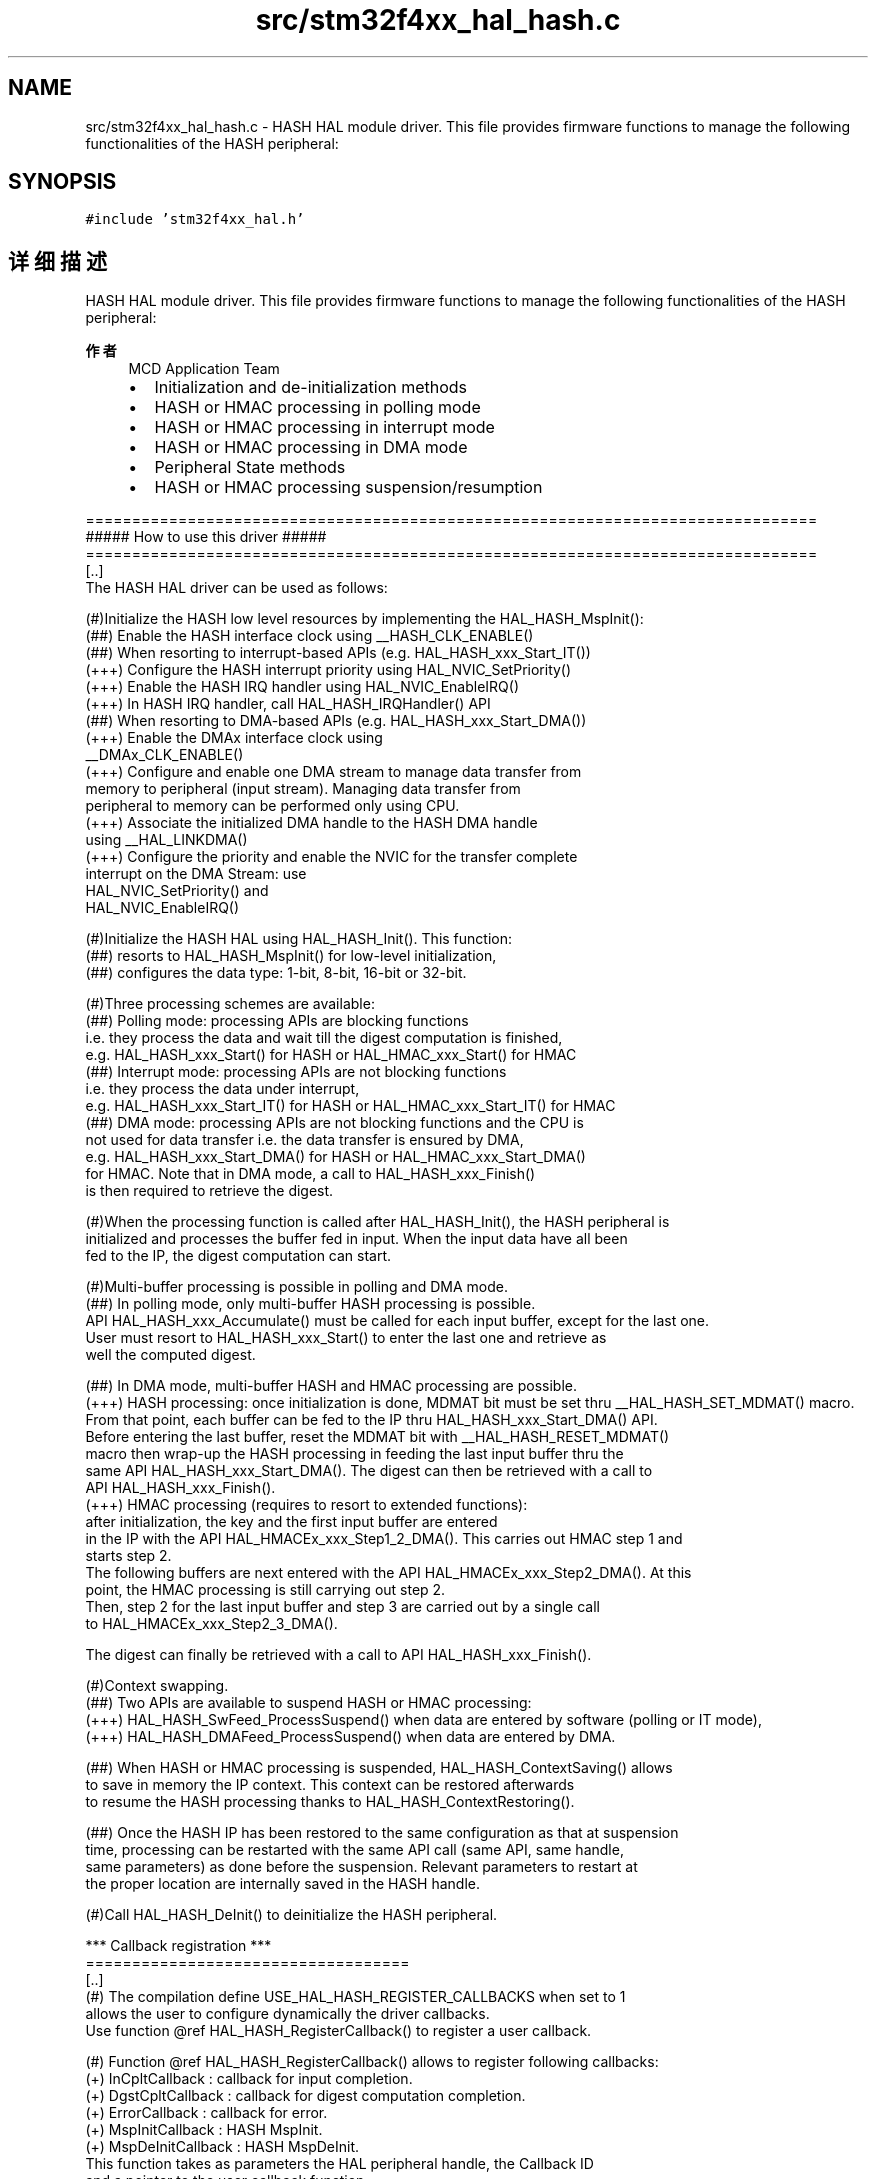 .TH "src/stm32f4xx_hal_hash.c" 3 "2020年 八月 7日 星期五" "Version 1.24.0" "STM32F4_HAL" \" -*- nroff -*-
.ad l
.nh
.SH NAME
src/stm32f4xx_hal_hash.c \- HASH HAL module driver\&. This file provides firmware functions to manage the following functionalities of the HASH peripheral:  

.SH SYNOPSIS
.br
.PP
\fC#include 'stm32f4xx_hal\&.h'\fP
.br

.SH "详细描述"
.PP 
HASH HAL module driver\&. This file provides firmware functions to manage the following functionalities of the HASH peripheral: 


.PP
\fB作者\fP
.RS 4
MCD Application Team
.IP "\(bu" 2
Initialization and de-initialization methods
.IP "\(bu" 2
HASH or HMAC processing in polling mode
.IP "\(bu" 2
HASH or HMAC processing in interrupt mode
.IP "\(bu" 2
HASH or HMAC processing in DMA mode
.IP "\(bu" 2
Peripheral State methods
.IP "\(bu" 2
HASH or HMAC processing suspension/resumption
.PP
.RE
.PP
.PP
.nf
===============================================================================
                    ##### How to use this driver #####
===============================================================================
   [..]
   The HASH HAL driver can be used as follows:

   (#)Initialize the HASH low level resources by implementing the HAL_HASH_MspInit():
       (##) Enable the HASH interface clock using __HASH_CLK_ENABLE()
       (##) When resorting to interrupt-based APIs (e.g. HAL_HASH_xxx_Start_IT())
           (+++) Configure the HASH interrupt priority using HAL_NVIC_SetPriority()
           (+++) Enable the HASH IRQ handler using HAL_NVIC_EnableIRQ()
           (+++) In HASH IRQ handler, call HAL_HASH_IRQHandler() API
       (##) When resorting to DMA-based APIs  (e.g. HAL_HASH_xxx_Start_DMA())
           (+++) Enable the DMAx interface clock using
                  __DMAx_CLK_ENABLE()
           (+++) Configure and enable one DMA stream to manage data transfer from
               memory to peripheral (input stream). Managing data transfer from
               peripheral to memory can be performed only using CPU.
           (+++) Associate the initialized DMA handle to the HASH DMA handle
               using  __HAL_LINKDMA()
           (+++) Configure the priority and enable the NVIC for the transfer complete
               interrupt on the DMA Stream: use
                HAL_NVIC_SetPriority() and
                HAL_NVIC_EnableIRQ()

   (#)Initialize the HASH HAL using HAL_HASH_Init(). This function:
       (##) resorts to HAL_HASH_MspInit() for low-level initialization,
       (##) configures the data type: 1-bit, 8-bit, 16-bit or 32-bit.

   (#)Three processing schemes are available:
       (##) Polling mode: processing APIs are blocking functions
            i.e. they process the data and wait till the digest computation is finished,
            e.g. HAL_HASH_xxx_Start() for HASH or HAL_HMAC_xxx_Start() for HMAC
       (##) Interrupt mode: processing APIs are not blocking functions
               i.e. they process the data under interrupt,
               e.g. HAL_HASH_xxx_Start_IT() for HASH or HAL_HMAC_xxx_Start_IT() for HMAC
       (##) DMA mode: processing APIs are not blocking functions and the CPU is
            not used for data transfer i.e. the data transfer is ensured by DMA,
               e.g. HAL_HASH_xxx_Start_DMA() for HASH or HAL_HMAC_xxx_Start_DMA()
               for HMAC. Note that in DMA mode, a call to HAL_HASH_xxx_Finish()
               is then required to retrieve the digest.

   (#)When the processing function is called after HAL_HASH_Init(), the HASH peripheral is
      initialized and processes the buffer fed in input. When the input data have all been
      fed to the IP, the digest computation can start.

   (#)Multi-buffer processing is possible in polling and DMA mode.
       (##) In polling mode, only multi-buffer HASH processing is possible.
            API HAL_HASH_xxx_Accumulate() must be called for each input buffer, except for the last one.
            User must resort to HAL_HASH_xxx_Start() to enter the last one and retrieve as
            well the computed digest.

       (##) In DMA mode, multi-buffer HASH and HMAC processing are possible.
             (+++) HASH processing: once initialization is done, MDMAT bit must be set thru __HAL_HASH_SET_MDMAT() macro.
            From that point, each buffer can be fed to the IP thru HAL_HASH_xxx_Start_DMA() API.
            Before entering the last buffer, reset the MDMAT bit with __HAL_HASH_RESET_MDMAT()
            macro then wrap-up the HASH processing in feeding the last input buffer thru the
            same API HAL_HASH_xxx_Start_DMA(). The digest can then be retrieved with a call to
            API HAL_HASH_xxx_Finish().
            (+++) HMAC processing (requires to resort to extended functions):
            after initialization, the key and the first input buffer are entered
            in the IP with the API HAL_HMACEx_xxx_Step1_2_DMA(). This carries out HMAC step 1 and
            starts step 2.
            The following buffers are next entered with the API  HAL_HMACEx_xxx_Step2_DMA(). At this
            point, the HMAC processing is still carrying out step 2.
            Then, step 2 for the last input buffer and step 3 are carried out by a single call
            to HAL_HMACEx_xxx_Step2_3_DMA().

            The digest can finally be retrieved with a call to API HAL_HASH_xxx_Finish().


   (#)Context swapping.
       (##) Two APIs are available to suspend HASH or HMAC processing:
            (+++) HAL_HASH_SwFeed_ProcessSuspend() when data are entered by software (polling or IT mode),
            (+++) HAL_HASH_DMAFeed_ProcessSuspend() when data are entered by DMA.

       (##) When HASH or HMAC processing is suspended, HAL_HASH_ContextSaving() allows
           to save in memory the IP context. This context can be restored afterwards
           to resume the HASH processing thanks to HAL_HASH_ContextRestoring().

       (##) Once the HASH IP has been restored to the same configuration as that at suspension
            time, processing can be restarted with the same API call (same API, same handle,
            same parameters) as done before the suspension. Relevant parameters to restart at
            the proper location are internally saved in the HASH handle.

   (#)Call HAL_HASH_DeInit() to deinitialize the HASH peripheral.

    *** Callback registration ***
    ===================================
    [..]
     (#) The compilation define  USE_HAL_HASH_REGISTER_CALLBACKS when set to 1
         allows the user to configure dynamically the driver callbacks.
         Use function @ref HAL_HASH_RegisterCallback() to register a user callback.

     (#) Function @ref HAL_HASH_RegisterCallback() allows to register following callbacks:
           (+) InCpltCallback    : callback for input completion.
           (+) DgstCpltCallback  : callback for digest computation completion.
           (+) ErrorCallback     : callback for error.
           (+) MspInitCallback   : HASH MspInit.
           (+) MspDeInitCallback : HASH MspDeInit.
         This function takes as parameters the HAL peripheral handle, the Callback ID
         and a pointer to the user callback function.

     (#) Use function @ref HAL_HASH_UnRegisterCallback() to reset a callback to the default
         weak (surcharged) function.
         @ref HAL_HASH_UnRegisterCallback() takes as parameters the HAL peripheral handle,
         and the Callback ID.
         This function allows to reset following callbacks:
           (+) InCpltCallback    : callback for input completion.
           (+) DgstCpltCallback  : callback for digest computation completion.
           (+) ErrorCallback     : callback for error.
           (+) MspInitCallback   : HASH MspInit.
           (+) MspDeInitCallback : HASH MspDeInit.

     (#) By default, after the @ref HAL_HASH_Init and if the state is HAL_HASH_STATE_RESET
         all callbacks are reset to the corresponding legacy weak (surcharged) functions:
         examples @ref HAL_HASH_InCpltCallback(), @ref HAL_HASH_DgstCpltCallback()
         Exception done for MspInit and MspDeInit callbacks that are respectively
         reset to the legacy weak (surcharged) functions in the @ref HAL_HASH_Init
         and @ref HAL_HASH_DeInit only when these callbacks are null (not registered beforehand)
         If not, MspInit or MspDeInit are not null, the @ref HAL_HASH_Init and @ref HAL_HASH_DeInit
         keep and use the user MspInit/MspDeInit callbacks (registered beforehand).

         Callbacks can be registered/unregistered in READY state only.
         Exception done for MspInit/MspDeInit callbacks that can be registered/unregistered
         in READY or RESET state, thus registered (user) MspInit/DeInit callbacks can be used
         during the Init/DeInit.
         In that case first register the MspInit/MspDeInit user callbacks
         using @ref HAL_HASH_RegisterCallback before calling @ref HAL_HASH_DeInit
         or @ref HAL_HASH_Init function.

         When The compilation define USE_HAL_HASH_REGISTER_CALLBACKS is set to 0 or
         not defined, the callback registering feature is not available
         and weak (surcharged) callbacks are used..fi
.PP
.PP
\fB注意\fP
.RS 4
.RE
.PP
.SS "(C) Copyright (c) 2016 STMicroelectronics\&. All rights reserved\&."
.PP
This software component is licensed by ST under BSD 3-Clause license, the 'License'; You may not use this file except in compliance with the License\&. You may obtain a copy of the License at: opensource\&.org/licenses/BSD-3-Clause 
.PP
在文件 \fBstm32f4xx_hal_hash\&.c\fP 中定义\&.
.SH "作者"
.PP 
由 Doyxgen 通过分析 STM32F4_HAL 的 源代码自动生成\&.

